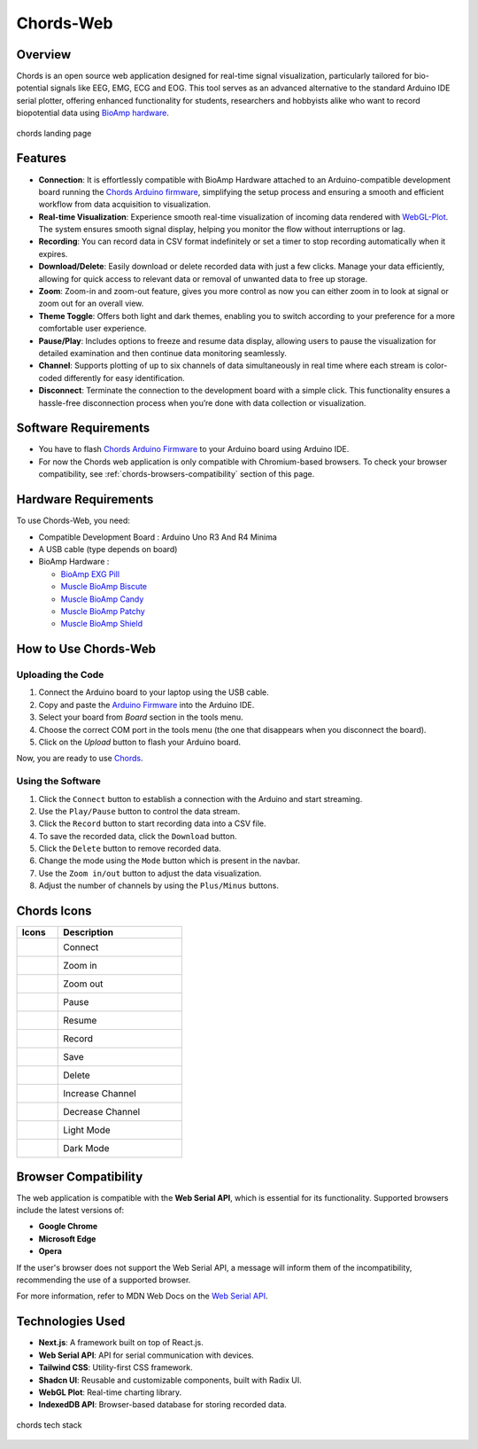 .. _chords:

Chords-Web
#################

Overview
********

Chords is an open source web application designed for real-time signal visualization, particularly tailored for bio-potential signals like EEG, EMG, ECG and EOG. This tool serves as an advanced alternative to the standard Arduino IDE serial plotter, offering enhanced functionality for students, researchers and hobbyists alike who want to record biopotential data using  `BioAmp hardware <https://docs.upsidedownlabs.tech/hardware/index.html>`_.

.. figure:: ../media/chords_landing_page.*
    :align: center
    :alt: chords landing page
    
    chords landing page


Features
********

- **Connection**: It is effortlessly compatible with BioAmp Hardware attached to an Arduino-compatible development board running the `Chords Arduino firmware <https://github.com/upsidedownlabs/Chords-Arduino-Firmware>`_, simplifying the setup process and ensuring a smooth and efficient workflow from data acquisition to visualization.
- **Real-time Visualization**: Experience smooth real-time visualization of incoming data rendered with `WebGL-Plot <https://github.com/danchitnis/webgl-plot>`_. The system ensures smooth signal display, helping you monitor the flow without interruptions or lag.
- **Recording**: You can record data in CSV format indefinitely or set a timer to stop recording automatically when it expires.
- **Download/Delete**: Easily download or delete recorded data with just a few clicks. Manage your data efficiently, allowing for quick access to relevant data or removal of unwanted data to free up storage.
- **Zoom**: Zoom-in and zoom-out feature, gives you more control as now you can either zoom in to look at signal or zoom out for an overall view.
- **Theme Toggle**: Offers both light and dark themes, enabling you to switch according to your preference for a more comfortable user experience.
- **Pause/Play**: Includes options to freeze and resume data display, allowing users to pause the visualization for detailed examination and then continue data monitoring seamlessly.
- **Channel**: Supports plotting of up to six channels of data simultaneously in real time where each stream is color-coded differently for easy identification.
- **Disconnect**: Terminate the connection to the development board with a simple click. This functionality ensures a hassle-free disconnection process when you’re done with data collection or visualization.

Software Requirements
*********************

* You have to flash  `Chords Arduino Firmware <https://github.com/upsidedownlabs/Chords-Arduino-Firmware>`_ to your Arduino board using Arduino IDE.
* For now the Chords web application is only compatible with Chromium-based browsers. To check your browser compatibility, see :ref:`chords-browsers-compatibility` section of this page.

Hardware Requirements
*********************

To use Chords-Web, you need:

- Compatible Development Board : Arduino Uno R3 And R4 Minima
- A USB cable (type depends on board)
- BioAmp Hardware : 

  - `BioAmp EXG Pill <https://docs.upsidedownlabs.tech/hardware/bioamp/bioamp-exg-pill/index.html>`_
  - `Muscle BioAmp Biscute <https://docs.upsidedownlabs.tech/hardware/bioamp/muscle-bioamp-biscute/index.html>`_
  - `Muscle BioAmp Candy <https://docs.upsidedownlabs.tech/hardware/bioamp/muscle-bioamp-candy/index.html>`_
  - `Muscle BioAmp Patchy <https://docs.upsidedownlabs.tech/hardware/bioamp/muscle-bioamp-patchy/index.html>`_
  - `Muscle BioAmp Shield <https://docs.upsidedownlabs.tech/hardware/bioamp/muscle-bioamp-shield/index.html>`_
  
How to Use Chords-Web
*******************

Uploading the Code
==================

1. Connect the Arduino board to your laptop using the USB cable.
2. Copy and paste the `Arduino Firmware  <https://github.com/upsidedownlabs/Chords-Arduino-Firmware>`_ into the Arduino IDE.
3. Select your board from `Board` section in the tools menu.
4. Choose the correct COM port in the tools menu (the one that disappears when you disconnect the board).
5. Click on the `Upload` button to flash your Arduino board.

Now, you are ready to use `Chords <https://chords.upsidedownlabs.tech/stream>`_.

Using the Software
==================

1. Click the ``Connect`` button to establish a connection with the Arduino and start streaming.
2. Use the ``Play/Pause`` button to control the data stream.
3. Click the ``Record`` button to start recording data into a CSV file.
4. To save the recorded data, click the ``Download`` button.
5. Click the ``Delete`` button to remove recorded data.
6. Change the mode using the ``Mode`` button which is present in the navbar.
7. Use the ``Zoom in/out`` button to adjust the data visualization.
8. Adjust the number of channels by using the ``Plus/Minus`` buttons.

Chords Icons
************

.. list-table::
   :widths: 1 3
   :header-rows: 1

   * - Icons
     - Description
   * - .. figure:: ../media/chords_connect.*
        :alt: chords Connect
        :align: left
        :width: 20px
        :height: 20px
     - Connect
   * - .. figure:: ../media/chords_zoom_in.*
        :alt: chords zoom in
        :align: left
        :width: 20px
        :height: 20px
     - Zoom in
   * - .. figure:: ../media/chords_zoom_out.*
        :alt: chords zoom out
        :align: left
        :width: 20px
        :height: 20px
     - Zoom out
   * - .. figure:: ../media/chords_pause.*
        :alt: chords pause
        :align: left
        :width: 20px
        :height: 20px
     - Pause
   * - .. figure:: ../media/chords_resume.*
        :alt: chords resume
        :align: left
        :width: 20px
        :height: 20px
     - Resume
   * - .. figure:: ../media/chords_record.*
        :alt: chords record
        :align: left
        :width: 20px
        :height: 20px
     - Record
   * - .. figure:: ../media/chords_save.*
        :alt: chords save
        :align: left
        :width: 20px
        :height: 20px
     - Save
   * - .. figure:: ../media/chords_delete.*
        :alt: chords delete
        :align: left
        :width: 20px
        :height: 20px
     - Delete
   * - .. figure:: ../media/chords_plus.*
        :alt: chords plus
        :align: left
        :width: 20px
        :height: 20px
     - Increase Channel
   * - .. figure:: ../media/chords_minus.*
        :alt: chords minus
        :align: left
        :width: 20px
        :height: 20px
     - Decrease Channel
   * - .. figure:: ../media/chords_light_mode.*
        :alt: chords light theme
        :align: left
        :width: 20px
        :height: 20px
     - Light Mode
   * - .. figure:: ../media/chords_dark_mode.*
        :alt: chords dark theme
        :align: left
        :width: 20px
        :height: 20px
     - Dark Mode
    
.. _chords-browsers-compatibility:

Browser Compatibility
*********************

The web application is compatible with the **Web Serial API**, which is essential for its functionality. Supported browsers include the latest versions of:

- **Google Chrome**
- **Microsoft Edge**
- **Opera**

If the user's browser does not support the Web Serial API, a message will inform them of the incompatibility, recommending the use of a supported browser.

For more information, refer to MDN Web Docs on the `Web Serial API <https://developer.mozilla.org/en-US/docs/Web/API/Web_Serial_API>`_.

Technologies Used
*******************

- **Next.js**: A framework built on top of React.js.
- **Web Serial API**: API for serial communication with devices.
- **Tailwind CSS**: Utility-first CSS framework.
- **Shadcn UI**: Reusable and customizable components, built with Radix UI.
- **WebGL Plot**: Real-time charting library.
- **IndexedDB API**: Browser-based database for storing recorded data.

.. figure:: ../media/chords_tech_stack.*
    :align: center
    :alt: chords tech stack

    chords tech stack